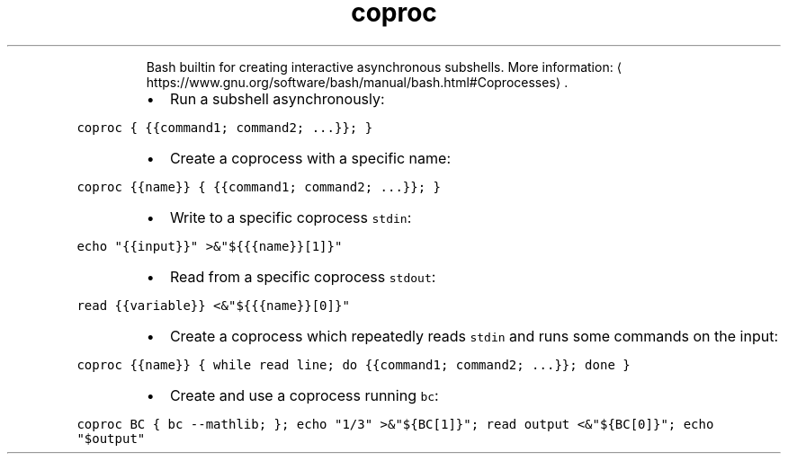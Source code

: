 .TH coproc
.PP
.RS
Bash builtin for creating interactive asynchronous subshells.
More information: \[la]https://www.gnu.org/software/bash/manual/bash.html#Coprocesses\[ra]\&.
.RE
.RS
.IP \(bu 2
Run a subshell asynchronously:
.RE
.PP
\fB\fCcoproc { {{command1; command2; ...}}; }\fR
.RS
.IP \(bu 2
Create a coprocess with a specific name:
.RE
.PP
\fB\fCcoproc {{name}} { {{command1; command2; ...}}; }\fR
.RS
.IP \(bu 2
Write to a specific coprocess \fB\fCstdin\fR:
.RE
.PP
\fB\fCecho "{{input}}" >&"${{{name}}[1]}"\fR
.RS
.IP \(bu 2
Read from a specific coprocess \fB\fCstdout\fR:
.RE
.PP
\fB\fCread {{variable}} <&"${{{name}}[0]}"\fR
.RS
.IP \(bu 2
Create a coprocess which repeatedly reads \fB\fCstdin\fR and runs some commands on the input:
.RE
.PP
\fB\fCcoproc {{name}} { while read line; do {{command1; command2; ...}}; done }\fR
.RS
.IP \(bu 2
Create and use a coprocess running \fB\fCbc\fR:
.RE
.PP
\fB\fCcoproc BC { bc \-\-mathlib; }; echo "1/3" >&"${BC[1]}"; read output <&"${BC[0]}"; echo "$output"\fR
